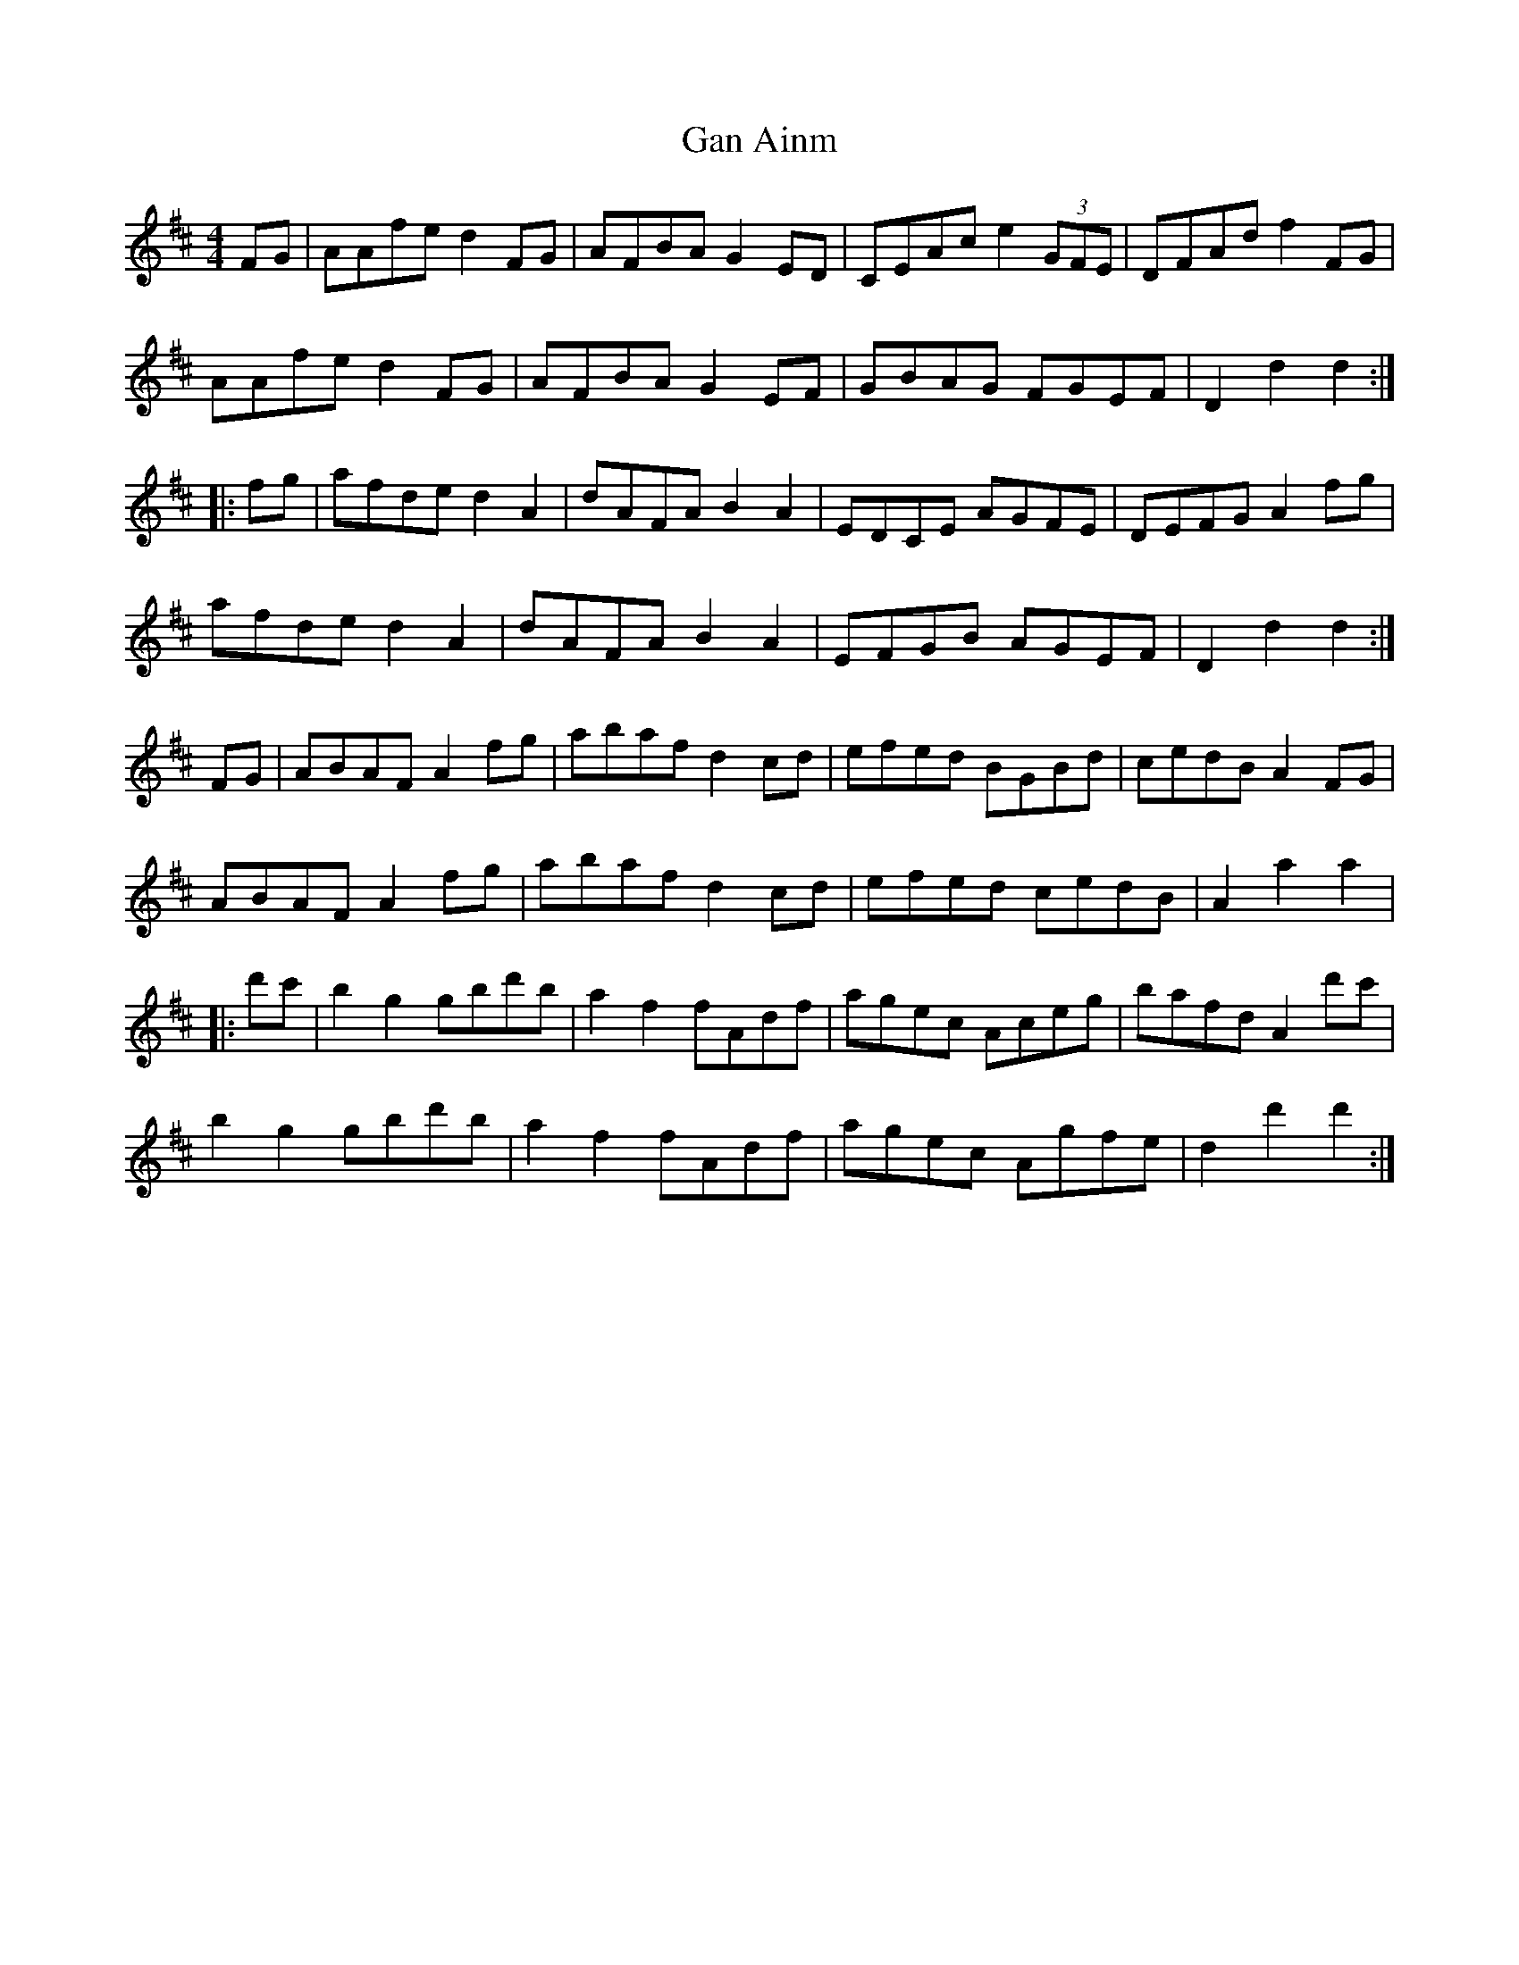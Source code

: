 X: 14546
T: Gan Ainm
R: barndance
M: 4/4
K: Dmajor
FG|AAfe d2FG|AFBA G2ED|CEAc e2 (3GFE|DFAd f2FG|
AAfe d2FG|AFBA G2EF|GBAG FGEF|D2d2 d2:|
|:fg|afde d2A2|dAFA B2A2|EDCE AGFE|DEFG A2fg|
afde d2A2|dAFA B2A2|EFGB AGEF|D2d2 d2:|
FG|ABAF A2fg|abaf d2cd|efed BGBd|cedB A2FG|
ABAF A2fg|abaf d2cd|efed cedB|A2a2 a2|
|:d'c'|b2g2 gbd'b|a2f2 fAdf|agec Aceg|bafd A2d'c'|
b2g2 gbd'b|a2f2 fAdf|agec Agfe|d2d'2 d'2:|

